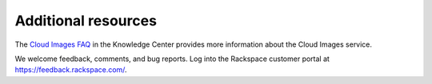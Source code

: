 .. _additional-resources:

Additional resources
---------------------

The `Cloud Images
FAQ <http://www.rackspace.com/knowledge_center/article/cloud-images-frequently-asked-questions>`__
in the Knowledge Center provides more information about the Cloud Images
service.

We welcome feedback, comments, and bug reports. Log into the Rackspace
customer portal at https://feedback.rackspace.com/.
